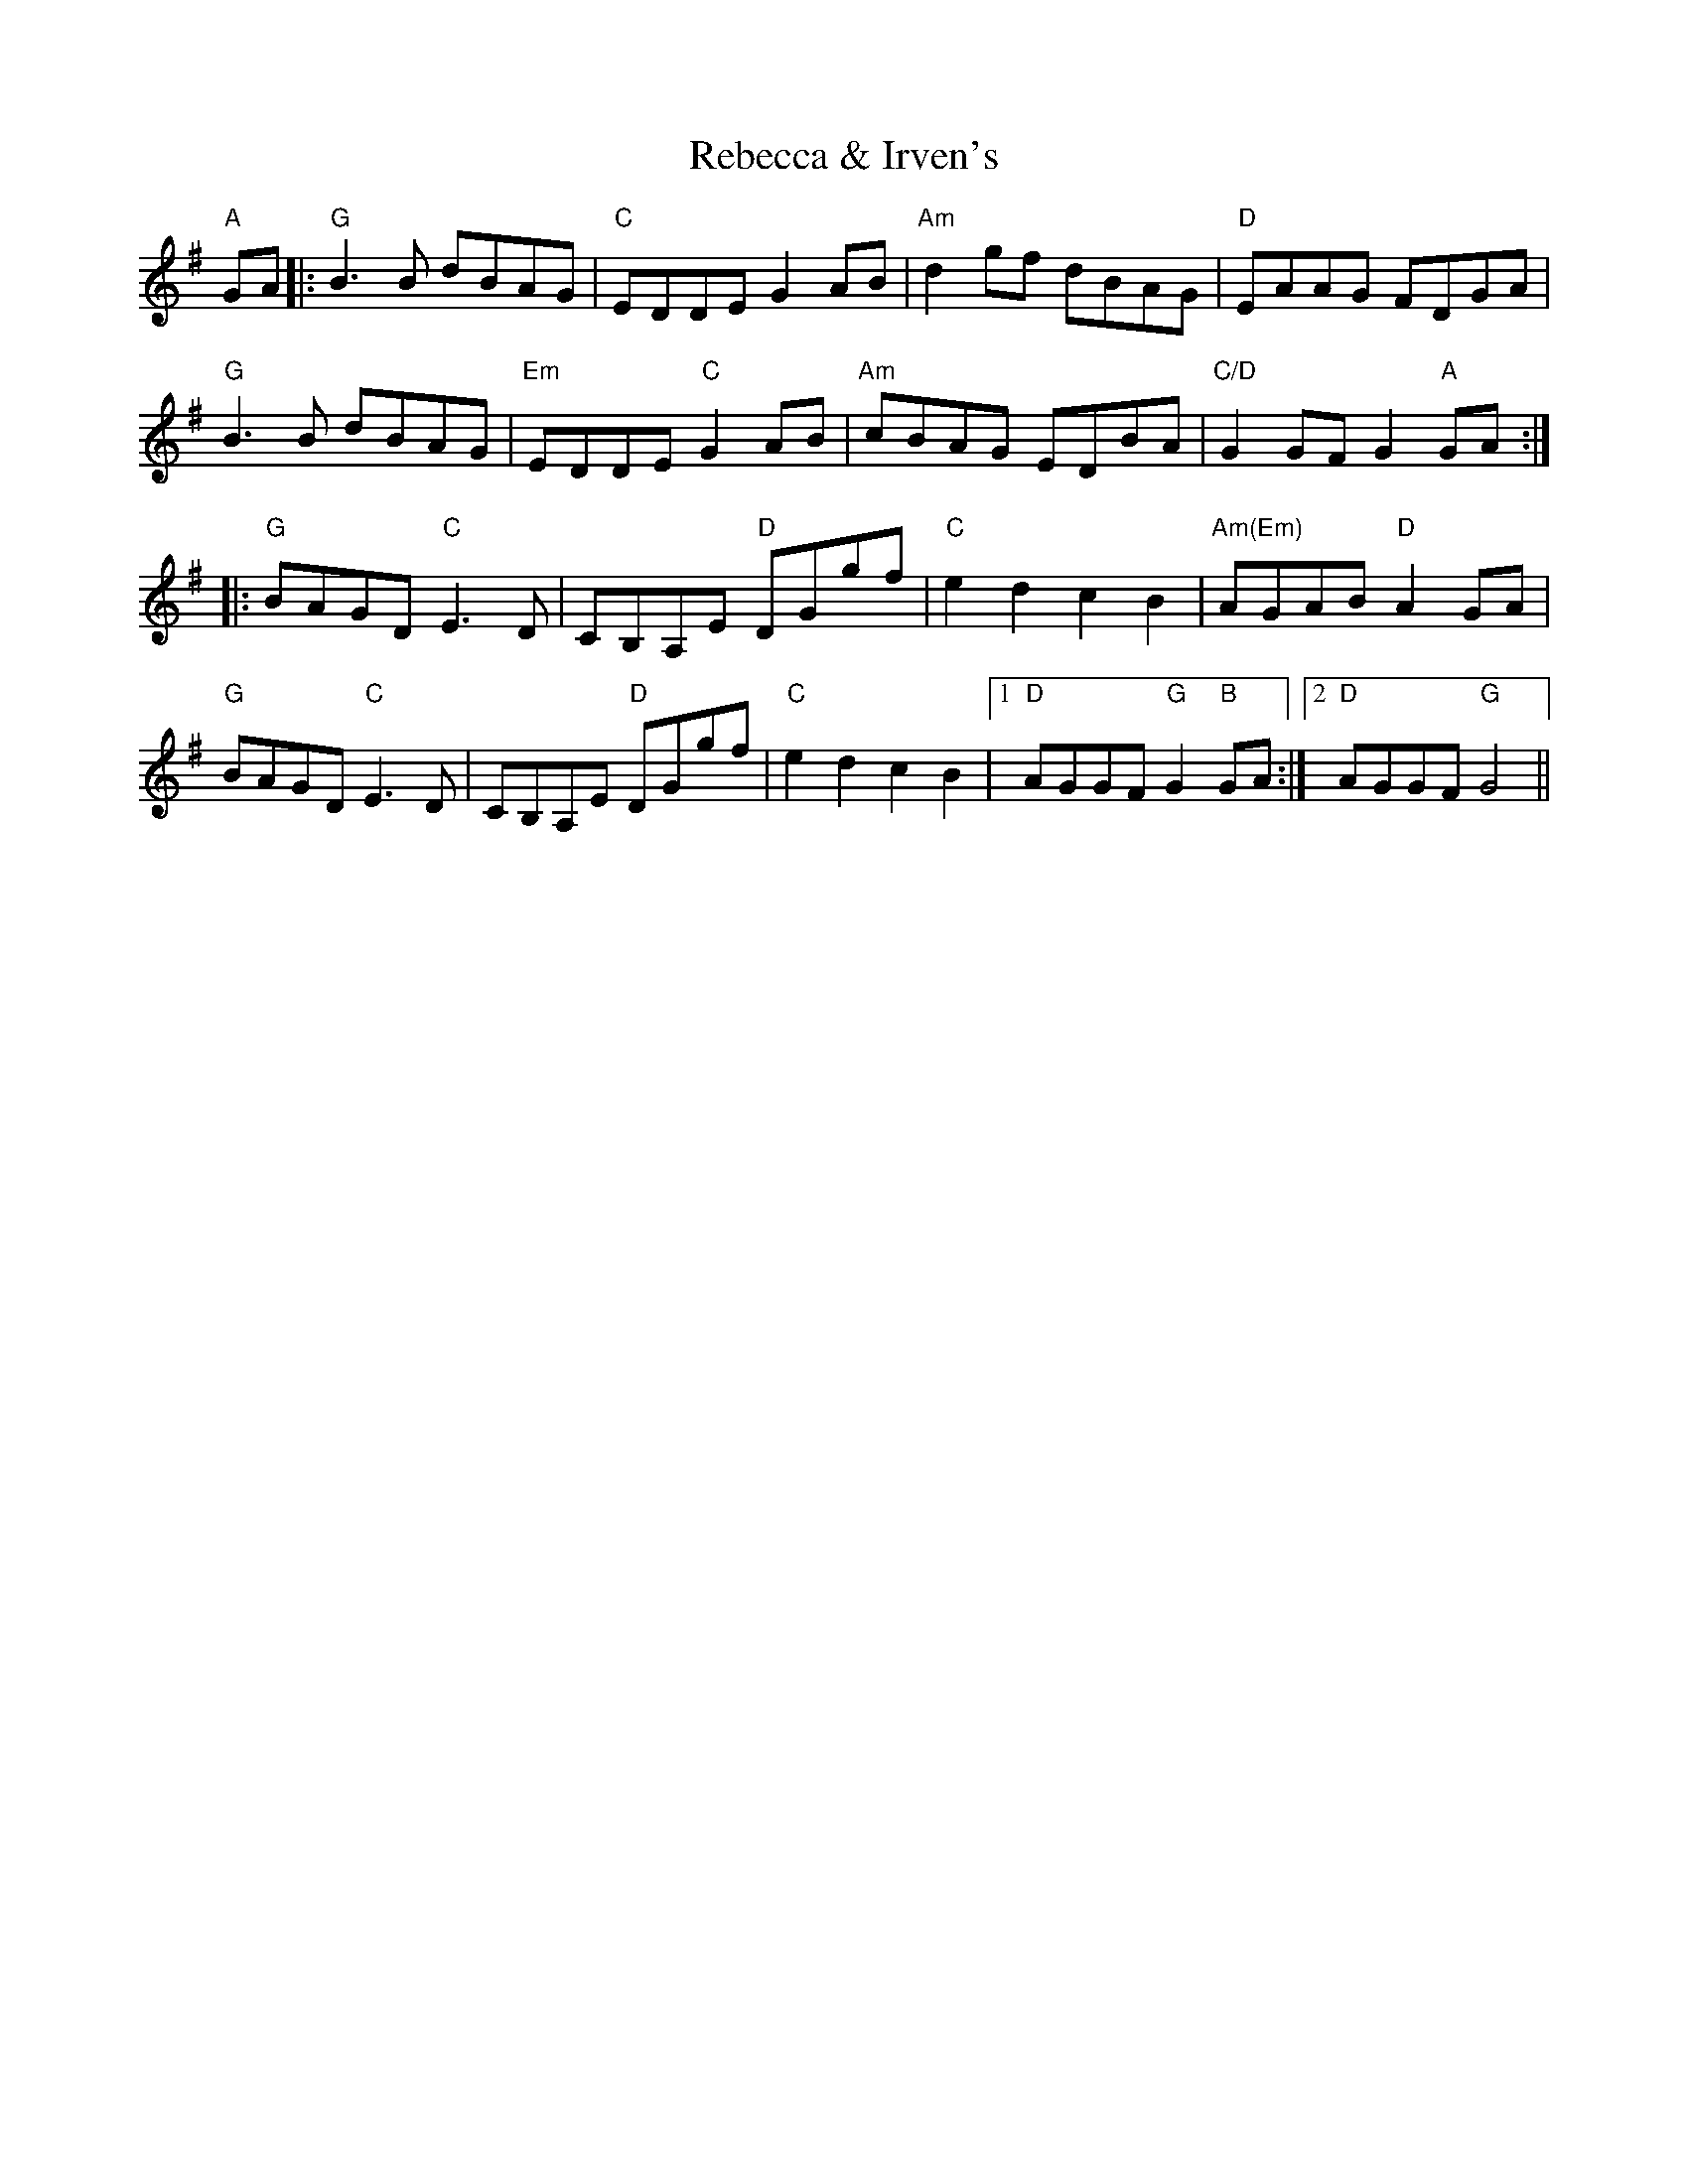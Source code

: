 X: 33832
T: Rebecca & Irven's
R: march
M: 
K: Gmajor
"A"GA|:"G"B3 B dBAG|"C"EDDE G2 AB|"Am"d2 gf dBAG|"D"EAAG FDGA|
"G"B3B dBAG|"Em"EDDE "C"G2 AB|"Am"cBAG EDBA|"C/D"G2 GF G2 "A"GA:|
|:"G"BAGD "C"E3D|CB,A,E "D"DGgf|"C"e2 d2 c2 B2|"Am(Em)"AGAB "D"A2 GA|
"G"BAGD "C"E3D|CB,A,E "D"DGgf|"C"e2 d2 c2 B2|1 "D"AGGF "G"G2 "B"GA:|2 "D"AGGF "G"G4||

